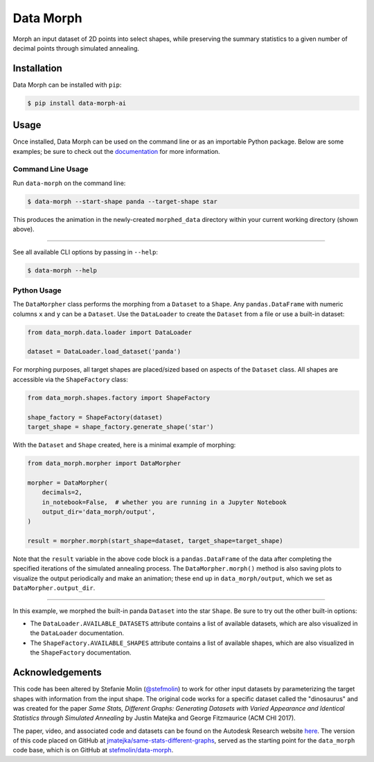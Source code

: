 Data Morph
==========

Morph an input dataset of 2D points into select shapes, while preserving the summary
statistics to a given number of decimal points through simulated annealing.

.. image:: https://raw.githubusercontent.com/stefmolin/data-morph/main/docs/_static/panda_to_star.gif
   :alt: Morphing the panda dataset into the star shape.
   :align: center

Installation
------------
Data Morph can be installed with ``pip``:

.. code:: console

   $ pip install data-morph-ai

Usage
-----

Once installed, Data Morph can be used on the command line or as an importable Python package.
Below are some examples; be sure to check out the
`documentation <https://stefmolin.github.io/data-morph>`_ for more information.


Command Line Usage
~~~~~~~~~~~~~~~~~~

Run ``data-morph`` on the command line:

.. code:: console

   $ data-morph --start-shape panda --target-shape star

This produces the animation in the newly-created ``morphed_data`` directory
within your current working directory (shown above).

----

See all available CLI options by passing in ``--help``:

.. code:: console

   $ data-morph --help

Python Usage
~~~~~~~~~~~~

The ``DataMorpher`` class performs the morphing from a ``Dataset`` to a ``Shape``.
Any ``pandas.DataFrame`` with numeric columns ``x`` and ``y`` can be a ``Dataset``.
Use the ``DataLoader`` to create the ``Dataset`` from a file or use a built-in dataset:

.. code:: python

   from data_morph.data.loader import DataLoader

   dataset = DataLoader.load_dataset('panda')

For morphing purposes, all target shapes are placed/sized based on aspects of the ``Dataset`` class.
All shapes are accessible via the ``ShapeFactory`` class:

.. code:: python

   from data_morph.shapes.factory import ShapeFactory

   shape_factory = ShapeFactory(dataset)
   target_shape = shape_factory.generate_shape('star')

With the ``Dataset`` and ``Shape`` created, here is a minimal example of morphing:

.. code:: python

   from data_morph.morpher import DataMorpher

   morpher = DataMorpher(
       decimals=2,
       in_notebook=False,  # whether you are running in a Jupyter Notebook
       output_dir='data_morph/output',
   )

   result = morpher.morph(start_shape=dataset, target_shape=target_shape)

Note that the ``result`` variable in the above code block is a ``pandas.DataFrame`` of the data
after completing the specified iterations of the simulated annealing process. The ``DataMorpher.morph()``
method is also saving plots to visualize the output periodically and make an animation; these end up in
``data_morph/output``, which we set as ``DataMorpher.output_dir``.


----

In this example, we morphed the built-in panda ``Dataset`` into the star ``Shape``. Be sure to try
out the other built-in options:

* The ``DataLoader.AVAILABLE_DATASETS`` attribute contains a list of available datasets, which
  are also visualized in the ``DataLoader`` documentation.

* The ``ShapeFactory.AVAILABLE_SHAPES`` attribute contains a list of available shapes, which
  are also visualized in the ``ShapeFactory`` documentation.

Acknowledgements
----------------
This code has been altered by Stefanie Molin (`@stefmolin <https://github.com/stefmolin>`_)
to work for other input datasets by parameterizing the target shapes with information from the input shape.
The original code works for a specific dataset called the "dinosaurus" and was created
for the paper *Same Stats, Different Graphs: Generating Datasets with Varied Appearance and
Identical Statistics through Simulated Annealing* by Justin Matejka and George Fitzmaurice (ACM CHI 2017).

The paper, video, and associated code and datasets can be found on the
Autodesk Research website `here <https://www.autodeskresearch.com/publications/samestats>`_.
The version of this code placed on GitHub at
`jmatejka/same-stats-different-graphs <https://github.com/jmatejka/same-stats-different-graphs>`_,
served as the starting point for the ``data_morph`` code base, which is on GitHub at
`stefmolin/data-morph <https://github.com/stefmolin/data-morph>`_.
